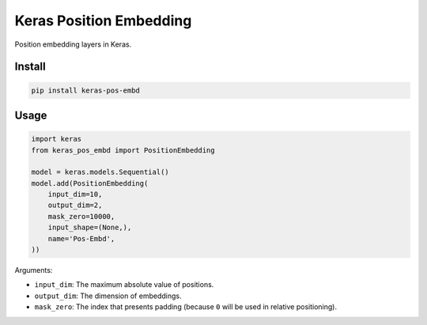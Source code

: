 
Keras Position Embedding
========================


.. image:: https://travis-ci.org/CyberZHG/keras-pos-embd.svg
   :target: https://travis-ci.org/CyberZHG/keras-pos-embd
   :alt: Travis


.. image:: https://coveralls.io/repos/github/CyberZHG/keras-pos-embd/badge.svg?branch=master
   :target: https://coveralls.io/github/CyberZHG/keras-pos-embd
   :alt: Coverage


.. image:: https://img.shields.io/pypi/pyversions/keras-pos-embd.svg
   :target: https://pypi.org/project/keras-pos-embd/
   :alt: PyPI


Position embedding layers in Keras.

Install
-------

.. code-block:: bash

   pip install keras-pos-embd

Usage
-----

.. code-block:: python

   import keras
   from keras_pos_embd import PositionEmbedding

   model = keras.models.Sequential()
   model.add(PositionEmbedding(
       input_dim=10,
       output_dim=2,
       mask_zero=10000,
       input_shape=(None,),
       name='Pos-Embd',
   ))

Arguments:


* ``input_dim``\ : The maximum absolute value of positions.
* ``output_dim``\ : The dimension of embeddings.
* ``mask_zero``\ : The index that presents padding (because ``0`` will be used in relative positioning).

